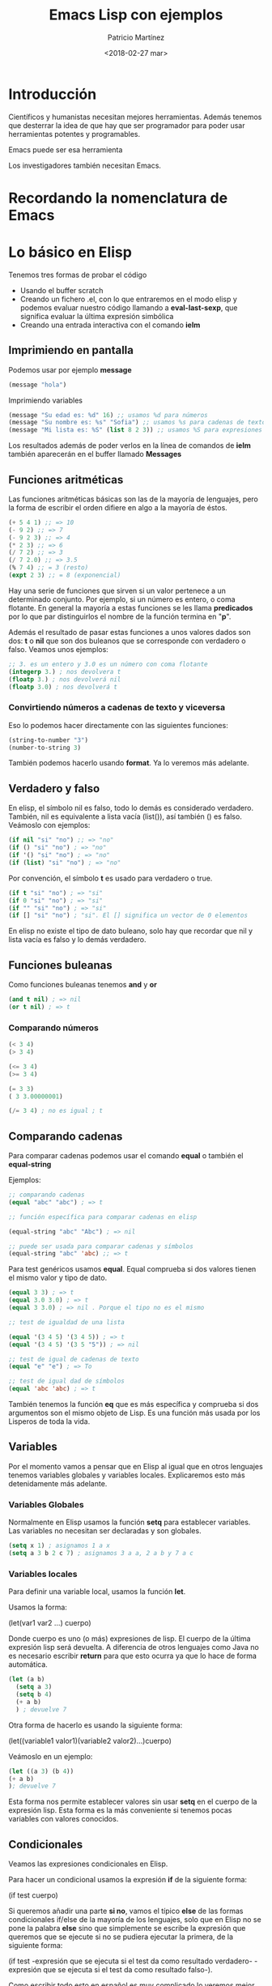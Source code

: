 #+TITLE: Emacs Lisp con ejemplos
#+AUTHOR: Patricio Martínez
#+DATE: <2018-02-27 mar>

* Introducción

  Científicos y humanistas necesitan mejores herramientas.
Además tenemos que desterrar la idea de que hay que ser programador para poder usar
herramientas potentes y programables. 

  Emacs puede ser esa herramienta 

Los investigadores también necesitan Emacs. 

* Recordando la nomenclatura de Emacs

* Lo básico en Elisp

Tenemos tres formas de probar el código

+ Usando el buffer scratch
+ Creando un fichero .el, con lo que entraremos en el modo elisp y podemos evaluar nuestro código llamando a *eval-last-sexp*, que significa evaluar la última expresión simbólica
+ Creando una entrada interactiva con el comando *ielm* 
** Imprimiendo en pantalla

Podemos usar por ejemplo *message* 

#+begin_src emacs-lisp
(message "hola")
#+end_src

Imprimiendo variables

#+BEGIN_SRC emacs-lisp
(message "Su edad es: %d" 16) ;; usamos %d para números
(message "Su nombre es: %s" "Sofia") ;; usamos %s para cadenas de texto
(message "Mi lista es: %S" (list 8 2 3)) ;; usamos %S para expresiones lisp
#+END_SRC

Los resultados además de poder verlos en la línea de comandos de *ielm* también aparecerán en el buffer llamado *Messages* 

** Funciones aritméticas

Las funciones aritméticas básicas son las de la mayoría de lenguajes, pero la forma de escribir el orden difiere en algo a la mayoría de éstos. 

#+BEGIN_SRC emacs-lisp
(+ 5 4 1) ;; => 10
(- 9 2) ;; => 7
(- 9 2 3) ;; => 4
(* 2 3) ;; => 6
(/ 7 2) ;; => 3
(/ 7 2.0) ;; => 3.5
(% 7 4) ;; = 3 (resto)
(expt 2 3) ;; = 8 (exponencial)
#+END_SRC

Hay una serie de funciones que sirven si un valor pertenece a un determinado conjunto. Por ejemplo, si un número es entero, o coma flotante. En general la mayoría a estas funciones se les llama *predicados* por lo que par distinguirlos el nombre de la función termina en "*p*". 

Además el resultado de pasar estas funciones a unos valores dados son dos: *t* o *nil* que son dos buleanos que se corresponde con verdadero o falso. Veamos unos ejemplos:

#+BEGIN_SRC emacs-lisp
;; 3. es un entero y 3.0 es un número con coma flotante
(integerp 3.) ; nos devolvera t
(floatp 3.) ; nos devolverá nil
(floatp 3.0) ; nos devolverá t
#+END_SRC

*** Convirtiendo números a cadenas de texto y viceversa

Eso lo podemos hacer directamente con las siguientes funciones:

#+BEGIN_SRC emacs-lisp
(string-to-number "3")
(number-to-string 3)
#+END_SRC

También podemos hacerlo usando *format*. Ya lo veremos más adelante. 

** Verdadero y falso

En elisp, el símbolo nil es falso, todo lo demás es considerado verdadero. También, nil es equivalente a lista vacía (list()), así también () es falso. Veámoslo con ejemplos:

#+BEGIN_SRC emacs-lisp
(if nil "si" "no") ;; => "no" 
(if () "si" "no") ; => "no"
(if '() "si" "no") ; => "no"
(if (list) "si" "no") ; => "no"
#+END_SRC

Por convención, el símbolo *t* es usado para verdadero o true.

#+BEGIN_SRC emacs-lisp
(if t "si" "no") ; => "si"
(if 0 "si" "no") ; => "si"
(if "" "si" "no") ; => "si"
(if [] "si" "no") ; "si". El [] significa un vector de 0 elementos
#+END_SRC

En elisp no existe el tipo de dato buleano, solo hay que recordar que nil y lista vacía es falso y lo demás verdadero. 


** Funciones buleanas 

Como funciones buleanas tenemos *and* y *or* 

#+BEGIN_SRC emacs-lisp
(and t nil) ; => nil
(or t nil) ; => t
#+END_SRC

*** Comparando números

#+BEGIN_SRC emacs-lisp
(< 3 4)
(> 3 4)

(<= 3 4)
(>= 3 4)

(= 3 3)
( 3 3.00000001)

(/= 3 4) ; no es igual ; t

#+END_SRC

** Comparando cadenas 

Para comparar cadenas podemos usar el comando *equal* o también el *equal-string* 

Ejemplos:

#+BEGIN_SRC emacs-lisp
;; comparando cadenas
(equal "abc" "abc") ; => t

;; función específica para comparar cadenas en elisp

(equal-string "abc" "Abc") ; => nil

;; puede ser usada para comparar cadenas y símbolos 
(equal-string "abc" 'abc) ;; => t 

#+END_SRC

Para test genéricos usamos *equal*. Equal comprueba si dos valores tienen el mismo valor y tipo de dato.

#+BEGIN_SRC emacs-lisp
(equal 3 3) ; => t
(equal 3.0 3.0) ; => t
(equal 3 3.0) ; => nil . Porque el tipo no es el mismo

;; test de igualdad de una lista

(equal '(3 4 5) '(3 4 5)) ; => t
(equal '(3 4 5) '(3 5 "5")) ; => nil

;; test de igual de cadenas de texto
(equal "e" "e") ; => To

;; test de igual dad de símbolos
(equal 'abc 'abc) ; => t

#+END_SRC

También tenemos la función *eq* que es más específica y comprueba si dos argumentos son el mismo objeto de Lisp. Es una función más usada por los Lisperos de toda la vida. 


** Variables  

Por el momento vamos a pensar que en Elisp al igual que en otros lenguajes tenemos variables globales y variables locales. Explicaremos esto más detenidamente más adelante.

*** Variables Globales 

Normalmente en Elisp usamos la función *setq* para establecer variables. Las variables no necesitan ser declaradas y son globales. 

#+BEGIN_SRC emacs-lisp
(setq x 1) ; asignamos 1 a x
(setq a 3 b 2 c 7) ; asignamos 3 a a, 2 a b y 7 a c
#+END_SRC

*** Variables locales 

Para definir una variable local, usamos la función *let*. 

Usamos la forma: 

(let(var1 var2 ...) cuerpo) 

Donde cuerpo es uno (o más) expresiones de lisp. El cuerpo de la última expresión lisp será devuelta. A diferencia de otros lenguajes como Java no es necesario escribir *return* para que esto ocurra ya que lo hace de forma automática.

#+BEGIN_SRC emacs-lisp
  (let (a b)
    (setq a 3)
    (setq b 4)
    (+ a b) 
    ) ; devuelve 7
#+END_SRC

Otra forma de hacerlo es usando la siguiente forma: 

(let((variable1 valor1)(variable2 valor2)...)cuerpo)

Veámoslo en un ejemplo:

#+BEGIN_SRC emacs-lisp
(let ((a 3) (b 4))
(+ a b)
); devuelve 7
#+END_SRC

Esta forma nos permite establecer valores sin usar *setq* en el cuerpo de la expresión lisp. Esta forma es la más conveniente si tenemos pocas variables con valores conocidos.

** Condicionales 

Veamos las expresiones condicionales en Elisp.

Para hacer un condicional usamos la expresión *if* de la siguiente forma:

(if test cuerpo)

Si queremos añadir una parte *si no*, vamos el típico *else* de las formas condicionales if/else de la mayoría de los lenguajes, solo que en Elisp no se pone la palabra *else* sino que simplemente se escribe la expresión que queremos que se ejecute si no se pudiera ejecutar la primera, de la siguiente forma:

(if test -expresión que se ejecuta si el test da como resultado verdadero- -expresión que se ejecuta si el test da como resultado falso-). 

Como escribir todo esto en español es muy complicado lo veremos mejor con un ejemplo:

#+BEGIN_SRC emacs-lisp

(if (< 3 2) (message "3 es mayor que 2" message "3 es menor que 2")) ; nos dice que el segundo mensaje porque el test da como resultado nil
(if (> 3 2) (message "3 es mayor que 2" message "3 es menor que 2")) ; nos da el primer mensaje ya que el test da como resultado t

#+END_SRC 

Otro ejemplo sería:

#+BEGIN_SRC emacs-lisp
(if (< 3 2) 7 8) ; devolverá 8
#+END_SRC

Si no necesitamos la parte "si no", podemos usar la función *when* en vez de *if* porque es más clara. La forma de usar esta función es la siguiente: 

(when test
   expresión1
   expresión2
...)

Es lo mismo que si usamos:

(if test
(progn expresión1
       expresión2
       ...))

*** Bloques de expresiones 
 
A veces necesitamos agrupar varias expresiones juntas como una sola expresión. Esto puede hacerse con *progn*. 

#+BEGIN_SRC emacs-lisp
(progn (message "a") (message "b"))
;; es quivalente a 
(message "a") (message "b")
#+END_SRC

El propósito de de *(progn...)* es similar a un bloque de código {...} en lenguajes tipo C. Se usa para agrupar juntos un grupo de expresiones dentro de un sola expresión. La mayor parte de las veces es usado dentro de un *if*. Como por ejemplo: 

#+BEGIN_SRC emacs-lisp
  (if algo
      (progn ; verdadero
        ...)
    (progn ; si no 
      ...)
    )
#+END_SRC

*progn* devuelve la última expresión en ese cuerpo.

#+BEGIN_SRC emacs-lisp
(progn 3 4) ; devuelve 4
#+END_SRC

** Bucles 

Los bucles básicos en Elisp se hacen con *while*. 

(while test cuerpo)

Donde cuerpo son una o más expresiones lisp. 
